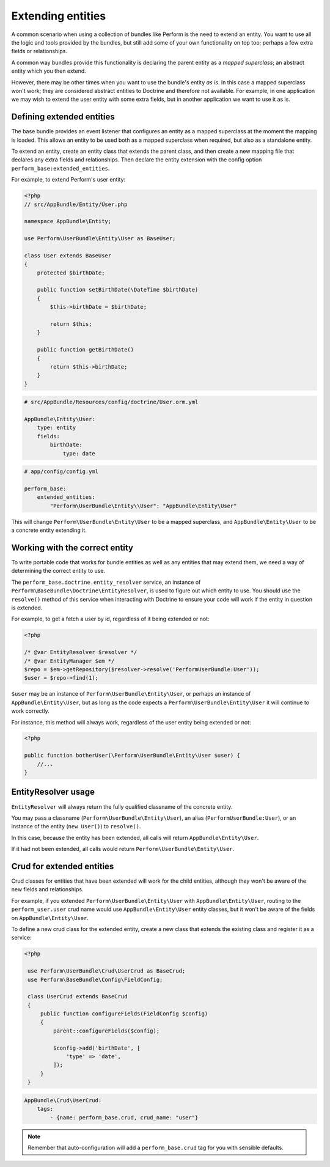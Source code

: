 Extending entities
==================

A common scenario when using a collection of bundles like Perform is the need to extend an entity.
You want to use all the logic and tools provided by the bundles, but
still add some of your own functionality on top too;
perhaps a few extra fields or relationships.

A common way bundles provide this functionality is declaring the parent entity as a `mapped superclass`; an abstract entity which you then extend.

However, there may be other times when you want to use the bundle's entity `as is`.
In this case a mapped superclass won't work; they are considered abstract entities to Doctrine and therefore not available.
For example, in one application we may wish to extend the user entity with some extra fields, but in another application we want to use it as is.

Defining extended entities
--------------------------

The base bundle provides an event listener that configures an entity as a mapped superclass at the moment the mapping is loaded.
This allows an entity to be used both as a mapped superclass when required, but also as a standalone entity.

To extend an entity, create an entity class that extends the parent class, and then create a new mapping file that declares any extra fields and relationships.
Then declare the entity extension with the config option ``perform_base:extended_entities``.

For example, to extend Perform's user entity:

.. code-block:: php

    <?php
    // src/AppBundle/Entity/User.php

    namespace AppBundle\Entity;

    use Perform\UserBundle\Entity\User as BaseUser;

    class User extends BaseUser
    {
        protected $birthDate;

        public function setBirthDate(\DateTime $birthDate)
        {
            $this->birthDate = $birthDate;

            return $this;
        }

        public function getBirthDate()
        {
            return $this->birthDate;
        }
    }

.. code-block:: yaml

    # src/AppBundle/Resources/config/doctrine/User.orm.yml

    AppBundle\Entity\User:
        type: entity
        fields:
            birthDate:
                type: date

.. code-block:: yaml

    # app/config/config.yml

    perform_base:
        extended_entities:
            "Perform\UserBundle\Entity\\User": "AppBundle\Entity\User"

This will change ``Perform\UserBundle\Entity\User`` to be a mapped superclass, and ``AppBundle\Entity\User`` to be a concrete entity extending it.

Working with the correct entity
-------------------------------

To write portable code that works for bundle entities as well as any entities that may extend them, we need a way of determining the correct entity to use.

The ``perform_base.doctrine.entity_resolver`` service, an instance of ``Perform\BaseBundle\Doctrine\EntityResolver``, is used to figure out which entity to use.
You should use the ``resolve()`` method of this service when interacting with Doctrine to ensure your code will work if the entity in question is extended.

For example, to get a fetch a user by id, regardless of it being extended or not:

.. code-block:: php

   <?php

   /* @var EntityResolver $resolver */
   /* @var EntityManager $em */
   $repo = $em->getRepository($resolver->resolve('PerformUserBundle:User'));
   $user = $repo->find(1);

``$user`` may be an instance of ``Perform\UserBundle\Entity\User``, or perhaps an instance of ``AppBundle\Entity\User``, but as long as the code expects a ``Perform\UserBundle\Entity\User`` it will continue to work correctly.

For instance, this method will always work, regardless of the user entity being extended or not:

.. code-block:: php

   <?php

   public function botherUser(\Perform\UserBundle\Entity\User $user) {
       //...
   }

EntityResolver usage
--------------------

``EntityResolver`` will always return the fully qualified classname of the concrete entity.

You may pass a classname (``Perform\UserBundle\Entity\User``), an alias (``PerformUserBundle:User``), or an instance of the entity (``new User()``) to ``resolve()``.

In this case, because the entity has been extended, all calls will return ``AppBundle\Entity\User``.

If it had not been extended, all calls would return ``Perform\UserBundle\Entity\User``.

Crud for extended entities
----------------------------

Crud classes for entities that have been extended will work for the child entities, although they won't be aware of the new fields and relationships.

For example, if you extended ``Perform\UserBundle\Entity\User`` with ``AppBundle\Entity\User``, routing to the ``perform_user.user`` crud name would use ``AppBundle\Entity\User`` entity classes, but it won't be aware of the fields on ``AppBundle\Entity\User``.

To define a new crud class for the extended entity, create a new class that extends the existing class and register it as a service:

.. code-block:: php

   <?php

    use Perform\UserBundle\Crud\UserCrud as BaseCrud;
    use Perform\BaseBundle\Config\FieldConfig;

    class UserCrud extends BaseCrud
    {
        public function configureFields(FieldConfig $config)
        {
            parent::configureFields($config);

            $config->add('birthDate', [
                'type' => 'date',
            ]);
        }
    }

.. code-block:: yaml

    AppBundle\Crud\UserCrud:
        tags:
            - {name: perform_base.crud, crud_name: "user"}

.. note::

   Remember that auto-configuration will add a ``perform_base.crud`` tag for you with sensible defaults.

